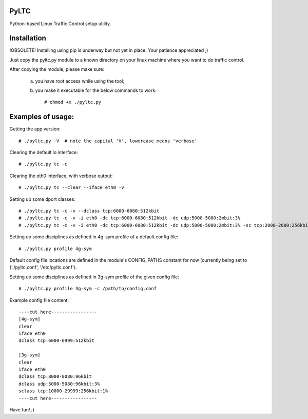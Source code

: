 PyLTC
-------

Python-based Linux Traffic Control setup utility.


Installation
-------------

!OBSOLETE! Installing using pip is underway but not yet in place. Your patience appreciated ;)

Just copy the pyltc.py module to a known directory on your linux machine where
you want to do traffic control.

After copying the module, please make sure:

  (a) you have root access while using the tool;
  (b) you make it executable for the below commands to work::

         # chmod +x ./pyltc.py


Examples of usage:
-------------------

Getting the app version::

 # ./pyltc.py -V  # note the capital 'V', lowercase means 'verbose'

Clearing the default lo interface::

 # ./pyltc.py tc -c

Clearing the eth0 interface, with verbose output::

 # ./pyltc.py tc --clear --iface eth0 -v

Setting up some dport classes::

 # ./pyltc.py tc -c -v --dclass tcp:6000-6080:512kbit
 # ./pyltc.py tc -c -v -i eth0 -dc tcp:6000-6080:512kbit -dc udp:5000-5080:2mbit:3%
 # ./pyltc.py tc -c -v -i eth0 -dc tcp:6000-6080:512kbit -dc udp:5000-5080:2mbit:3% -sc tcp:2000-2080:256kbit -sc udp:3000-3080:1mbit:3%

Setting up some disciplines as defined in 4g-sym profile of a default config file::

 # ./pyltc.py profile 4g-sym

Default config file locations are defined in the module's CONFIG_PATHS constant
for now (currently being set to ('./pyltc.conf', '/etc/pyltc.conf').


Setting up some disciplines as defined in 3g-sym profile of the given config file::

 # ./pyltc.py profile 3g-sym -c /path/to/config.conf


Example config file content::

 ----cut here-----------------
 [4g-sym]
 clear
 iface eth0
 dclass tcp:6000-6999:512kbit
 
 [3g-sym]
 clear
 iface eth0
 dclass tcp:8000-8080:96kbit
 dclass udp:5000-5080:96kbit:3%
 sclass tcp:10000-29999:256kbit:1%
 ----cut here-----------------

Have fun! ;)
